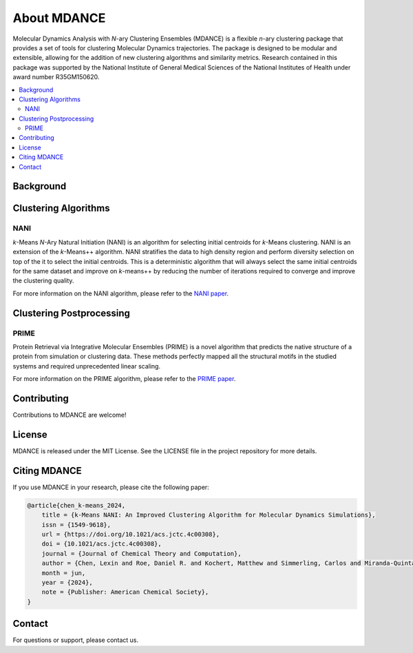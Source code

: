 About MDANCE
============
.. raw:: html

    <p align="center">
    <img src="_static/mdance.png" width="300" height=auto align="center"></a></p>

Molecular Dynamics Analysis with *N*-ary Clustering Ensembles (MDANCE) is a flexible 
*n*-ary clustering package that provides a set of tools for clustering Molecular 
Dynamics trajectories. The package is designed to be modular and extensible, allowing 
for the addition of new clustering algorithms and similarity metrics. Research contained 
in this package was supported by the National Institute of General Medical Sciences of 
the National Institutes of Health under award number R35GM150620.

.. contents::
   :local:
   :depth: 2

Background
----------

Clustering Algorithms
---------------------
NANI
~~~~
.. raw:: html

    <p align="center">
    <img src="img/nani-logo.PNG" width="150" height=auto align="center"></a></p>

*k*-Means *N*-Ary Natural Initiation (NANI) is an algorithm for
selecting initial centroids for *k*-Means clustering. NANI is an
extension of the *k*-Means++ algorithm. NANI stratifies the data to high
density region and perform diversity selection on top of the it to
select the initial centroids. This is a deterministic algorithm that
will always select the same initial centroids for the same dataset and
improve on *k*-means++ by reducing the number of iterations required to
converge and improve the clustering quality.

For more information on the NANI algorithm, please refer to the `NANI
paper <https://doi.org/10.1021/acs.jctc.4c00308>`__.

Clustering Postprocessing
-------------------------
PRIME
~~~~~
.. raw:: html
    
    <h3 align="center"> 
        <img src="img/logo.png" width="800" height=auto align="center"></a>
        &nbsp
        <p><b>🪄 Predict Protein Structure with Precision 🪄</b></p>
        </h3>

Protein Retrieval via Integrative Molecular Ensembles (PRIME) is a novel
algorithm that predicts the native structure of a protein from
simulation or clustering data. These methods perfectly mapped all the
structural motifs in the studied systems and required unprecedented
linear scaling.

For more information on the PRIME algorithm, please refer to the `PRIME
paper <https://pubs.acs.org/doi/abs/10.1021/acs.jctc.4c00362>`__.

Contributing
------------
Contributions to MDANCE are welcome! 

License
-------
MDANCE is released under the MIT License. See the LICENSE file in the project repository for more details.

Citing MDANCE
-------------
If you use MDANCE in your research, please cite the following paper:

.. code-block:: bibtex

    @article{chen_k-means_2024,
        title = {k-Means NANI: An Improved Clustering Algorithm for Molecular Dynamics Simulations},
        issn = {1549-9618},
        url = {https://doi.org/10.1021/acs.jctc.4c00308},
        doi = {10.1021/acs.jctc.4c00308},
        journal = {Journal of Chemical Theory and Computation},
        author = {Chen, Lexin and Roe, Daniel R. and Kochert, Matthew and Simmerling, Carlos and Miranda-Quintana, Ramón Alain},
        month = jun,
        year = {2024},
        note = {Publisher: American Chemical Society},
    }

Contact
-------
For questions or support, please contact us.